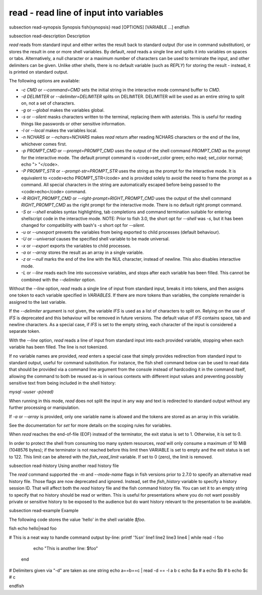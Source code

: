 read - read line of input into variables
==========================================


\subsection read-synopsis Synopsis
\fish{synopsis}
read [OPTIONS] [VARIABLE ...]
\endfish

\subsection read-description Description

`read` reads from standard input and either writes the result back to standard output (for use in command substitution), or stores the result in one or more shell variables. By default, `read` reads a single line and splits it into variables on spaces or tabs. Alternatively, a null character or a maximum number of characters can be used to terminate the input, and other delimiters can be given. Unlike other shells, there is no default variable (such as `REPLY`) for storing the result - instead, it is printed on standard output.

The following options are available:

- `-c CMD` or `--command=CMD` sets the initial string in the interactive mode command buffer to `CMD`.

- `-d DELIMITER` or `--delimiter=DELIMITER` splits on DELIMITER. DELIMITER will be used as an entire string to split on, not a set of characters.

- `-g` or `--global` makes the variables global.

- `-s` or `--silent` masks characters written to the terminal, replacing them with asterisks. This is useful for reading things like passwords or other sensitive information.

- `-l` or `--local` makes the variables local.

- `-n NCHARS` or `--nchars=NCHARS` makes `read` return after reading NCHARS characters or the end of
  the line, whichever comes first.

- `-p PROMPT_CMD` or `--prompt=PROMPT_CMD` uses the output of the shell command `PROMPT_CMD` as the prompt for the interactive mode. The default prompt command is <code>set_color green; echo read; set_color normal; echo "> "</code>.

- `-P PROMPT_STR` or `--prompt-str=PROMPT_STR` uses the string as the prompt for the interactive mode. It is equivalent to <code>echo PROMPT_STR</code> and is provided solely to avoid the need to frame the prompt as a command. All special characters in the string are automatically escaped before being passed to the <code>echo</code> command.

- `-R RIGHT_PROMPT_CMD` or `--right-prompt=RIGHT_PROMPT_CMD` uses the output of the shell command `RIGHT_PROMPT_CMD` as the right prompt for the interactive mode. There is no default right prompt command.

- `-S` or `--shell` enables syntax highlighting, tab completions and command termination suitable for entering shellscript code in the interactive mode. NOTE: Prior to fish 3.0, the short opt for `--shell` was `-s`, but it has been changed for compatibility with bash's `-s` short opt for `--silent`.

- `-u` or `--unexport` prevents the variables from being exported to child processes (default behaviour).

- `-U` or `--universal` causes the specified shell variable to be made universal.

- `-x` or `--export` exports the variables to child processes.

- `-a` or `--array` stores the result as an array in a single variable.

- `-z` or `--null` marks the end of the line with the NUL character, instead of newline. This also
  disables interactive mode.

- `-L` or `--line` reads each line into successive variables, and stops after each variable has been filled. This cannot be combined with the `--delimiter` option.

Without the `--line` option, `read` reads a single line of input from standard input, breaks it into tokens, and then assigns one token to each variable specified in `VARIABLES`. If there are more tokens than variables, the complete remainder is assigned to the last variable.

If the `--delimiter` argument is not given, the variable `IFS` is used as a list of characters to split on. Relying on the use of `IFS` is deprecated and this behaviour will be removed in future versions. The default value of `IFS` contains space, tab and newline characters. As a special case, if `IFS` is set to the empty string, each character of the input is considered a separate token.

With the `--line` option, `read` reads a line of input from standard input into each provided variable, stopping when each variable has been filled. The line is not tokenized.

If no variable names are provided, `read` enters a special case that simply provides redirection from standard input to standard output, useful for command substitution. For instance, the fish shell command below can be used to read data that should be provided via a command line argument from the console instead of hardcoding it in the command itself, allowing the command to both be reused as-is in various contexts with different input values and preventing possibly sensitive text from being included in the shell history:

`mysql -uuser -p(read)`

When running in this mode, `read` does not split the input in any way and text is redirected to standard output without any further processing or manipulation.

If `-a` or `--array` is provided, only one variable name is allowed and the tokens are stored as an array in this variable.

See the documentation for `set` for more details on the scoping rules for variables.

When `read` reaches the end-of-file (EOF) instead of the terminator, the exit status is set to 1.
Otherwise, it is set to 0.

In order to protect the shell from consuming too many system resources, `read` will only consume a
maximum of 10 MiB (1048576 bytes); if the terminator is not reached before this limit then VARIABLE
is set to empty and the exit status is set to 122. This limit can be altered with the
`fish_read_limit` variable. If set to 0 (zero), the limit is removed.

\subsection read-history Using another read history file

The `read` command supported the `-m` and `--mode-name` flags in fish versions prior to 2.7.0 to specify an alternative read history file. Those flags are now deprecated and ignored. Instead, set the `fish_history` variable to specify a history session ID. That will affect both the `read` history file and the fish command history file. You can set it to an empty string to specify that no history should be read or written. This is useful for presentations where you do not want possibly private or sensitive history to be exposed to the audience but do want history relevant to the presentation to be available.

\subsection read-example Example

The following code stores the value 'hello' in the shell variable `$foo`.

\fish
echo hello|read foo

# This is a neat way to handle command output by-line:
printf '%s\n' line1 line2 line3 line4 | while read -l foo
                  echo "This is another line: $foo"
              end

# Delimiters given via "-d" are taken as one string
echo a==b==c | read -d == -l a b c
echo $a # a
echo $b # b
echo $c # c

\endfish
